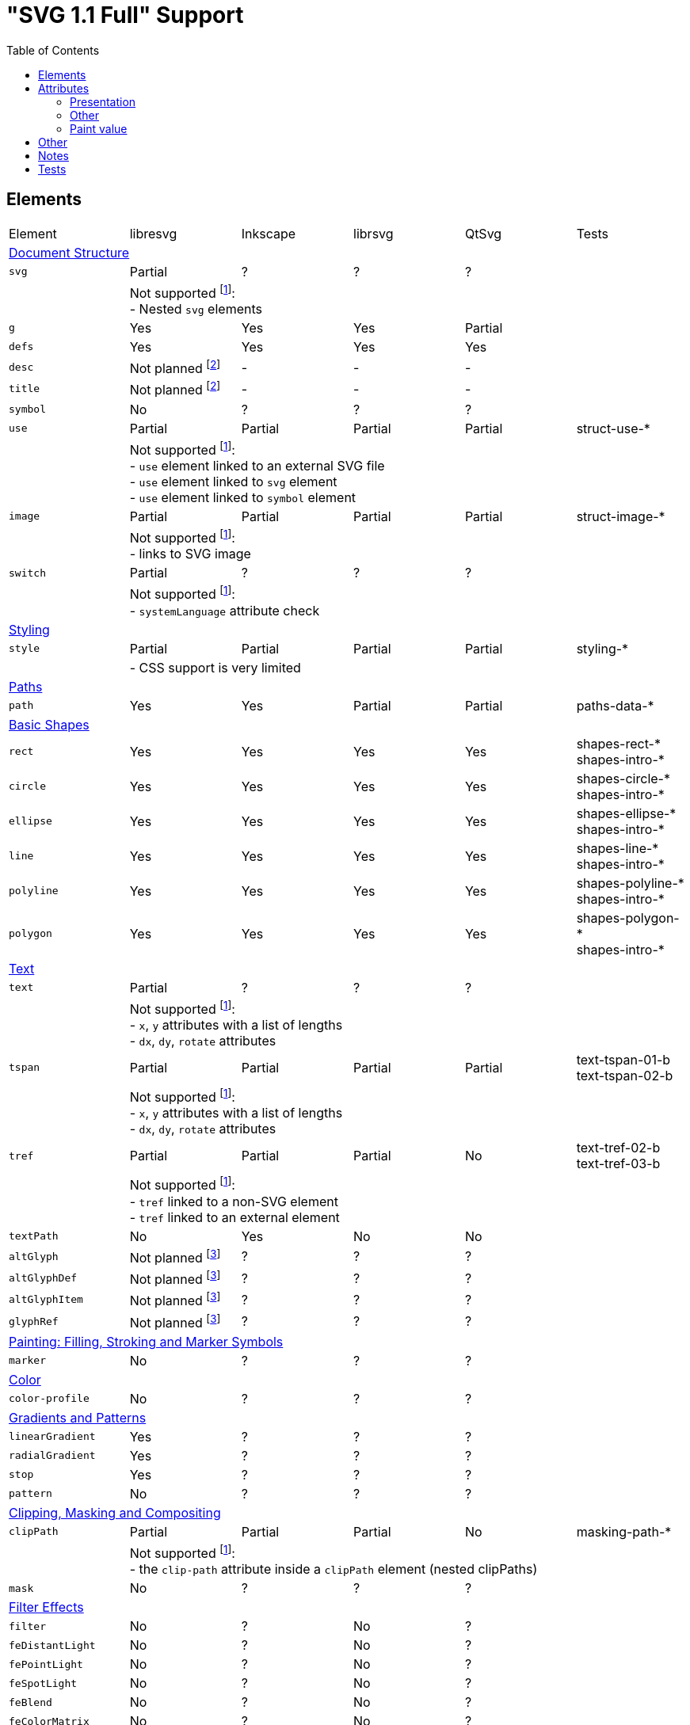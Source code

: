 = "SVG 1.1 Full" Support
:toc:

== Elements

|===
|Element |libresvg |Inkscape |librsvg |QtSvg |Tests
6+^|https://www.w3.org/TR/SVG/struct.html[Document Structure]
|`svg` |Partial |? |? |? |
| 5+|Not supported footnoteref:[not-supported,Related only to libresvg]: +
- Nested `svg` elements
|`g` |Yes |Yes |Yes |Partial |
|`defs` |Yes |Yes |Yes |Yes |
|`desc` |Not planned footnoteref:[non-static,It's out of scope of the https://www.w3.org/TR/SVG11/feature#SVG-static[static] SVG subset.] |- |- |- |
|`title` |Not planned footnoteref:[non-static] |- |- |- |
|`symbol` |No |? |? |? |
|`use` |Partial |Partial |Partial |Partial | struct-use-*
| 5+|Not supported footnoteref:[not-supported]: +
- `use` element linked to an external SVG file +
- `use` element linked to `svg` element +
- `use` element linked to `symbol` element
|`image` |Partial |Partial |Partial |Partial | struct-image-*
| 5+|Not supported footnoteref:[not-supported]: +
- links to SVG image
|`switch` |Partial |? |? |? |
| 5+|Not supported footnoteref:[not-supported]: +
- `systemLanguage` attribute check
6+^|https://www.w3.org/TR/SVG/styling.html[Styling]
|`style` |Partial |Partial |Partial |Partial | styling-*
| 5+|- CSS support is very limited
6+^|https://www.w3.org/TR/SVG/paths.html[Paths]
|`path` |Yes |Yes |Partial |Partial | paths-data-*
6+^|https://www.w3.org/TR/SVG/shapes.html[Basic Shapes]
|`rect` |Yes |Yes |Yes |Yes | shapes-rect-* +
shapes-intro-*
|`circle` |Yes |Yes |Yes |Yes | shapes-circle-* +
shapes-intro-*
|`ellipse` |Yes |Yes |Yes |Yes | shapes-ellipse-* +
shapes-intro-*
|`line` |Yes |Yes |Yes |Yes | shapes-line-* +
shapes-intro-*
|`polyline` |Yes |Yes |Yes |Yes | shapes-polyline-* +
shapes-intro-*
|`polygon` |Yes |Yes |Yes |Yes | shapes-polygon-* +
shapes-intro-*
6+^|https://www.w3.org/TR/SVG/text.html[Text]
|`text` |Partial |? |? |? |
| 5+|Not supported footnoteref:[not-supported]: +
- `x`, `y` attributes with a list of lengths +
- `dx`, `dy`, `rotate` attributes
|`tspan` |Partial |Partial |Partial |Partial |text-tspan-01-b +
text-tspan-02-b
| 5+|Not supported footnoteref:[not-supported]: +
- `x`, `y` attributes with a list of lengths +
- `dx`, `dy`, `rotate` attributes
|`tref` |Partial |Partial |Partial |No |text-tref-02-b +
text-tref-03-b
| 5+|Not supported footnoteref:[not-supported]: +
- `tref` linked to a non-SVG element +
- `tref` linked to an external element
|`textPath` |No |Yes |No |No |
|`altGlyph` |Not planned footnoteref:[fonts-ext,Fonts support is not a current priority.] |? |? |? |
|`altGlyphDef` |Not planned footnoteref:[fonts-ext] |? |? |? |
|`altGlyphItem` |Not planned footnoteref:[fonts-ext] |? |? |? |
|`glyphRef` |Not planned footnoteref:[fonts-ext] |? |? |? |
6+^|https://www.w3.org/TR/SVG/painting.html[Painting: Filling, Stroking and Marker Symbols]
|`marker` |No |? |? |? |
6+^|https://www.w3.org/TR/SVG/color.html[Color]
|`color-profile` |No |? |? |? |
6+^|https://www.w3.org/TR/SVG/pservers.html[Gradients and Patterns]
|`linearGradient` |Yes |? |? |? |
|`radialGradient` |Yes |? |? |? |
|`stop` |Yes |? |? |? |
|`pattern` |No |? |? |? |
6+^|https://www.w3.org/TR/SVG/masking.html[Clipping, Masking and Compositing]
|`clipPath` |Partial |Partial |Partial |No | masking-path-*
| 5+|Not supported footnoteref:[not-supported]: +
- the `clip-path` attribute inside a `clipPath` element (nested clipPaths)
|`mask` |No |? |? |? |
6+^|https://www.w3.org/TR/SVG/filters.html[Filter Effects]
|`filter` |No |? |No |? |
|`feDistantLight` |No |? |No |? |
|`fePointLight` |No |? |No |? |
|`feSpotLight` |No |? |No |? |
|`feBlend` |No |? |No |? |
|`feColorMatrix` |No |? |No |? |
|`feComponentTransfer` |No |? |No |? |
|`feComposite` |No |? |No |? |
|`feConvolveMatrix` |No |? |No |? |
|`feDiffuseLighting` |No |? |No |? |
|`feDisplacementMap` |No |? |No |? |
|`feFlood` |No |? |No |? |
|`feGaussianBlur` |No |? |No |? |
|`feImage` |No |? |No |? |
|`feMerge` |No |? |No |? |
|`feMorphology` |No |? |No |? |
|`feOffset` |No |? |No |? |
|`feSpecularLighting` |No |? |No |? |
|`feTile` |No |? |No |? |
|`feTurbulence` |No |? |No |? |
|`feFuncR` |No |? |No |? |
|`feFuncG` |No |? |No |? |
|`feFuncB` |No |? |No |? |
|`feFuncA` |No |? |No |? |
6+^|https://www.w3.org/TR/SVG/interact.html[Interactivity] footnoteref:[non-static]
|`cursor` |Not planned |- |- |- |
6+^|https://www.w3.org/TR/SVG/linking.html[Linking] footnoteref:[non-static]
|`a` |Partial |? |? |? |
|`view` |No |- |- |- |
6+^|https://www.w3.org/TR/SVG/script.html[Scripting] footnoteref:[non-static]
|`script` |Not planned |No |No |No |
6+^|https://www.w3.org/TR/SVG/animate.html[Animation] footnoteref:[non-static]
|`animate` |Not planned |No |No |No |
|`set` |Not planned |No |No |No |
|`animateMotion` |Not planned |No |No |No |
|`animateColor` |Not planned |No |No |No |
|`animateTransform` |Not planned |No |No |No |
|`mpath` |Not planned |No |No |No |
6+^|https://www.w3.org/TR/SVG/fonts.html[Fonts] footnoteref:[fonts-ext]
|`font` |Not planned |- |- |- |
|`glyph` |Not planned |- |- |- |
|`missing-glyph` |Not planned |- |- |- |
|`hkern` |Not planned |- |- |- |
|`vkern` |Not planned |- |- |- |
|`font-face` |Not planned |- |- |- |
|`font-face-src` |Not planned |- |- |- |
|`font-face-uri` |Not planned |- |- |- |
|`font-face-format` |Not planned |- |- |- |
|`font-face-name` |Not planned |- |- |- |
6+^|https://www.w3.org/TR/SVG/metadata.html[Metadata]
|`metadata` |Not planned footnoteref:[invisible,Does not impact rendering.] |- |- |- |
6+^|https://www.w3.org/TR/SVG/extend.html[Extensibility]
|`foreignObject` |No |? |? |? |
|===

== Attributes

=== Presentation

[width=100%]
|===
|Attribute |libresvg |Inkscape |librsvg |QtSvg |Tests
|`alignment-baseline` |No |? |? |? |
|`baseline-shift` |No |Yes |Partial |No |text-align-02-b
|`clip` |No |? |? |? |
|`clip-path` |No |? |? |? |
|`clip-rule` |No |? |? |? |
|`color` |Yes |? |? |? |
|`color-interpolation` |No |? |? |? |
|`color-interpolation-filters` |No |? |? |? |
|`color-profile` |No |? |? |? |
|`color-rendering` |No |? |? |? |
|`cursor` |Not planned |- |- |- |
|`direction` |No |? |? |? |
|`display` |Yes |? |? |? |
|`dominant-baseline` |No |? |? |? |
|`enable-background` |No |? |? |? |
|`fill` |Partial |? |? |? |
| 5+|Not supported footnoteref:[not-supported]: +
- filling with `pattern`
|`fill-opacity` |Yes |Yes |Yes |Yes | opacity-1000-f
|`fill-rule` |Yes |? |? |? |
|`filter` |No |? |? |? |
|`flood-color` |No |? |? |? |
|`flood-opacity` |No |? |? |? |
|`font` |No |? |? |? |
|`font-family` |Yes |? |? |? |
|`font-size` |Yes |? |? |? |
|`font-size-adjust` |No |? |? |? |
|`font-stretch` |Yes |? |? |? |
|`font-style` |Yes |? |? |? |
|`font-variant` |Yes |? |? |? |
|`font-weight` |Yes |? |? |? |
|`glyph-orientation-horizontal` |No |? |? |? |
|`glyph-orientation-vertical` |No |? |? |? |
|`image-rendering` |No |? |? |? |
|`kerning` |No |? |? |? |
|`letter-spacing` |No |? |? |? |
|`lighting-color` |No |? |? |? |
|`marker` |No |? |? |? |
|`marker-end` |No |? |? |? |
|`marker-mid` |No |? |? |? |
|`marker-start` |No |? |? |? |
|`mask` |No |? |? |? |
|`opacity` |Partial |Partial |Partial |Partial | opacity-1000-f +
opacity-1001-f +
text-text-08-b
| 5+|Not supported footnoteref:[not-supported]: +
- `tspan` opacity
|`overflow` |No |? |? |? |
|`pointer-events` |Not planned |- |- |- |
|`shape-rendering` |No |? |? |? |
|`stop-color` |Yes |? |? |? |
|`stop-opacity` |Yes |? |? |? |
|`stroke` |Partial |? |? |? |
| 5+|Not supported footnoteref:[not-supported]: +
- stroking with `pattern`
|`stroke-dasharray` |Yes |Partial |Partial |Partial | painting-control-02-f +
painting-stroke-*
|`stroke-dashoffset` |Yes |? |? |? |
|`stroke-linecap` |Yes |? |? |? |
|`stroke-linejoin` |Yes |? |? |? |
|`stroke-miterlimit` |Yes |? |? |? |
|`stroke-opacity` |Yes |? |? |? |
|`stroke-width` |Yes |? |? |? |
|`text-anchor` |Partial |Yes |Partial | Partial |text-align-01-b +
text-align-03-b +
text-align-04-b +
text-align-05-b
| 5+|Not supported footnoteref:[not-supported]: +
- vertical alignment
|`text-decoration` |Yes |Partial |Partial |No |text-deco-01-b +
text-deco-1000-f
|`text-rendering` |No |? |? |? |
|`unicode-bidi` |No |? |? |? |
|`visibility` |Partial |? |? |? |
|`word-spacing` |No |? |? |? |
|`writing-mode` |No |? |? |? |
|===

=== Other

|===
|Attribute |libresvg |Inkscape |librsvg |QtSvg |Tests
|`preserveAspectRatio` |No |Yes |? |No |
|`xml:space` |Yes |Partial |Partial |No |
|`requiredFeatures` |Partial |? |? |? |
| 5+|Not supported footnoteref:[not-supported]: +
- on any element which is not a direct `switch` child
|`requiredExtensions` |Partial |? |? |? |
| 5+|Not supported footnoteref:[not-supported]: +
- on any element which is not a direct `switch` child
|`systemLanguage` |Partial |? |? |? |
| 5+|Not supported footnoteref:[not-supported]: +
- on any element which is not a direct `switch` child
|===

=== Paint value

|===
|Spec |Example |libresvg |Inkscape |librsvg |QtSvg |Tests
|`none` |`none` |Yes |? |? |? |
|`currentColor` |`currentColor` |Yes |? |? |? |
|`<color>` |`red` |Yes |? |? |? |
|`<color>` |`#ff0000` |Yes |? |? |? |
|`<color>{nbsp}<icccolor>` |`steelblue icc-color(cmyk,{nbsp}0.8,{nbsp}0.1745,{nbsp}0.098,{nbsp}0.2)` |No |? |? |? |
|`<funciri>` |`uri(#pat)` |Yes |? |? |? |
|`<funciri>{nbsp}<color>`|`uri(#pat) #f0f` |Partial |? |? |? |
|`<funciri>{nbsp}<color>{nbsp}<icccolor>`|`uri(#pat) #f0f icc-color(myprofile,{nbsp}.1,{nbsp}.3)` |No |? |? |? |
|`inherit` |`inherit` |Yes |? |? |? |
|===

== Other

|===
|Name |libresvg |Inkscape |librsvg |QtSvg |Tests
|Custom namespace |No |? |? |? |
|Non-UTF-8 encoding |No |? |? |? |
|Element referencing from ENTITY |No |No |Yes |? | coords-viewattr-01-b.svg
|===

== Notes

- If element or attribute is marked as supported it doesn't mean that it's 100% supported.
  Maybe I just don't know about some edge cases that should be supported.
- All elements and attributes that have a partial support should have a list of
  unsupported features.

== Tests

All mentioned tests can be found at `tests/images/svg`.

Rendering can be checked using `tests/vdiff` application.
